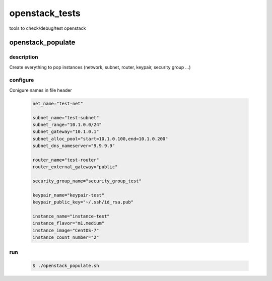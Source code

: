 ===============
openstack_tests
===============


tools to check/debug/test openstack



openstack_populate
==================

description
-----------


Create everything to pop instances (network, subnet, router, keypair, security group ...)


configure
---------

Conigure names in file header
 
  .. code:: bash

    net_name="test-net"
    
    subnet_name="test-subnet"
    subnet_range="10.1.0.0/24"
    subnet_gateway="10.1.0.1"
    subnet_alloc_pool="start=10.1.0.100,end=10.1.0.200"
    subnet_dns_nameserver="9.9.9.9"
    
    router_name="test-router"
    router_external_gateway="public"
    
    security_group_name="security_group_test"
    
    keypair_name="keypair-test"
    keypair_public_key="~/.ssh/id_rsa.pub"
    
    instance_name="instance-test"
    instance_flavor="m1.medium"
    instance_image="CentOS-7"
    instance_count_number="2"



run
---

 .. code:: bash

   $ ./openstack_populate.sh


